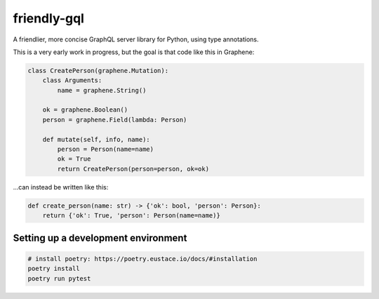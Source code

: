 friendly-gql
============

A friendlier, more concise GraphQL server library for Python, using type annotations.

This is a very early work in progress, but the goal is that code like this in Graphene:

.. code-block:: python

    class CreatePerson(graphene.Mutation):
        class Arguments:
            name = graphene.String()

        ok = graphene.Boolean()
        person = graphene.Field(lambda: Person)

        def mutate(self, info, name):
            person = Person(name=name)
            ok = True
            return CreatePerson(person=person, ok=ok)

...can instead be written like this:

.. code-block:: python

    def create_person(name: str) -> {'ok': bool, 'person': Person}:
        return {'ok': True, 'person': Person(name=name)}

Setting up a development environment
------------------------------------

.. code-block:: sh

    # install poetry: https://poetry.eustace.io/docs/#installation
    poetry install
    poetry run pytest